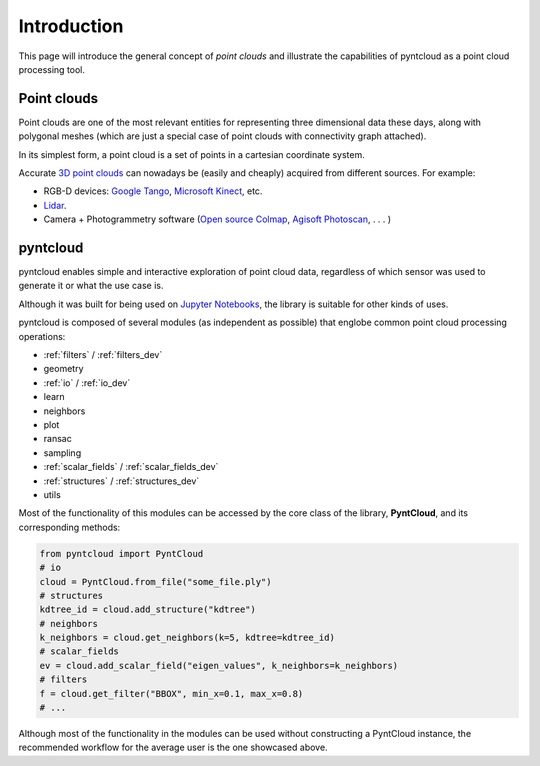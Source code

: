 ============
Introduction
============

This page will introduce the general concept of *point clouds* and illustrate
the capabilities of pyntcloud as a point cloud processing tool.


Point clouds
============
Point clouds are one of the most relevant entities for representing three dimensional
data these days, along with polygonal meshes (which are just a special case of point clouds with
connectivity graph attached).

In its simplest form, a point cloud is a set of points in a cartesian coordinate
system.

Accurate `3D point clouds <https://en.wikipedia.org/wiki/Point_cloud>`__ can nowadays be (easily and cheaply)
acquired from different sources. For example:

- RGB-D devices: `Google Tango <http://get.google.com/tango/>`__, `Microsoft Kinect <https://developer.microsoft.com/en-us/windows/kinect>`__, etc.

- `Lidar <https://en.wikipedia.org/wiki/Lidar>`__.

- Camera + Photogrammetry software (`Open source Colmap <https://colmap.github.io/>`__, `Agisoft Photoscan <http://www.agisoft.com/>`__, . . . )

pyntcloud
=========
pyntcloud enables simple and interactive exploration of point cloud data, regardless of which sensor was used to generate it or what the use case is.

Although it was built for being used on `Jupyter Notebooks <http://jupyter.org/>`__, the library is suitable for other kinds of uses.

pyntcloud is composed of several modules (as independent as possible) that englobe
common point cloud processing operations:

-   :ref:`filters` / :ref:`filters_dev`

-   geometry

-   :ref:`io` / :ref:`io_dev`

-   learn

-   neighbors

-   plot

-   ransac

-   sampling

-   :ref:`scalar_fields` / :ref:`scalar_fields_dev` 

-   :ref:`structures` / :ref:`structures_dev`

-   utils

Most of the functionality of this modules can be accessed by the core class of
the library, **PyntCloud**, and its corresponding methods:

.. code-block:: python

    from pyntcloud import PyntCloud
    # io
    cloud = PyntCloud.from_file("some_file.ply")
    # structures
    kdtree_id = cloud.add_structure("kdtree")
    # neighbors
    k_neighbors = cloud.get_neighbors(k=5, kdtree=kdtree_id)
    # scalar_fields
    ev = cloud.add_scalar_field("eigen_values", k_neighbors=k_neighbors)
    # filters
    f = cloud.get_filter("BBOX", min_x=0.1, max_x=0.8)
    # ...

Although most of the functionality in the modules can be used without constructing
a PyntCloud instance, the recommended workflow for the average user is the one showcased above.
